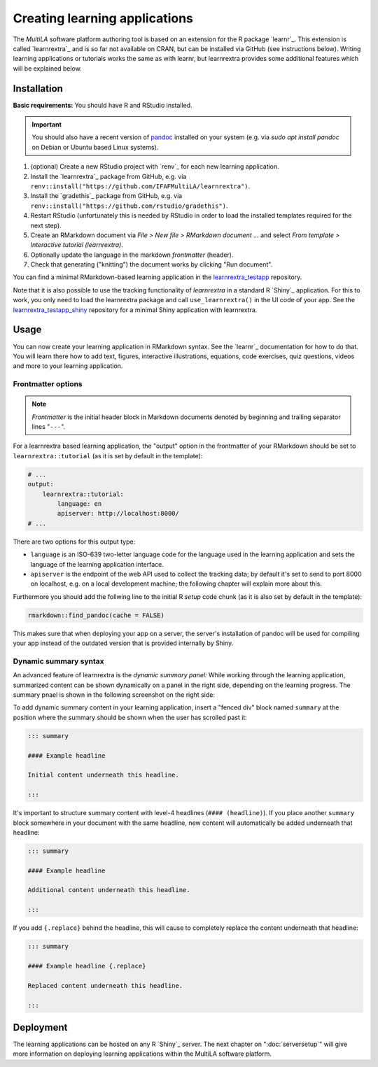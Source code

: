 .. _learning_apps:

Creating learning applications
==============================

The *MultiLA* software platform authoring tool is based on an extension for the R package `learnr`_. This extension is called `learnrextra`_ and is so far not available on CRAN, but can be installed via GitHub (see instructions below). Writing learning applications or tutorials works the same as with learnr, but learnrextra provides some additional features which will be explained below.

Installation
------------

**Basic requirements:** You should have R and RStudio installed.

.. important:: You should also have a recent version of `pandoc <https://pandoc.org/>`_ installed on your system (e.g. via `sudo apt install pandoc` on Debian or Ubuntu based Linux systems).

1. (optional) Create a new RStudio project with `renv`_ for each new learning application.
2. Install the `learnrextra`_ package from GitHub, e.g. via ``renv::install("https://github.com/IFAFMultiLA/learnrextra")``.
3. Install the `gradethis`_ package from GitHub, e.g. via ``renv::install("https://github.com/rstudio/gradethis")``.
4. Restart RStudio (unfortunately this is needed by RStudio in order to load the installed templates required for the next step).
5. Create an RMarkdown document via *File > New file > RMarkdown document ...* and select *From template > Interactive tutorial (learnrextra)*.
6. Optionally update the language in the markdown *frontmatter* (header).
7. Check that generating ("knitting") the document works by clicking "Run document".

You can find a minimal RMarkdown-based learning application in the `learnrextra_testapp <https://github.com/IFAFMultiLA/learnrextra_testapp>`_ repository.

Note that it is also possible to use the tracking functionality of *learnrextra* in a standard R `Shiny`_ application. For this to work, you only need to load the learnrextra package and call ``use_learnrextra()`` in the UI code of your app. See the `learnrextra_testapp_shiny <https://github.com/IFAFMultiLA/learnrextra_testapp_shiny>`_ repository for a minimal Shiny application with learnrextra.

Usage
-----

You can now create your learning application in RMarkdown syntax. See the `learnr`_ documentation for how to do that. You will learn there how to add text, figures, interactive illustrations, equations, code exercises, quiz questions, videos and more to your learning application.

Frontmatter options
^^^^^^^^^^^^^^^^^^^

.. note:: *Frontmatter* is the initial header block in Markdown documents denoted by beginning and trailing separator lines "``---``".

For a learnrextra based learning application, the "output" option in the frontmatter of your RMarkdown should be set to ``learnrextra::tutorial`` (as it is set by default in the template):

.. code-block:: yaml

    # ...
    output:
        learnrextra::tutorial:
            language: en
            apiserver: http://localhost:8000/
    # ...

There are two options for this output type:

- ``language`` is an ISO-639 two-letter language code for the language used in the learning application and sets the language of the learning application interface.
- ``apiserver`` is the endpoint of the web API used to collect the tracking data; by default it's set to send to port 8000 on localhost, e.g. on a local development machine; the following chapter will explain more about this.

Furthermore you should add the follwing line to the initial R *setup* code chunk (as it is also set by default in the template):

.. code-block:: r

    rmarkdown::find_pandoc(cache = FALSE)

This makes sure that when deploying your app on a server, the server's installation of pandoc will be used for compiling your app instead of the outdated version that is provided internally by Shiny.

Dynamic summary syntax
^^^^^^^^^^^^^^^^^^^^^^

An advanced feature of learnrextra is the *dynamic summary panel:* While working through the learning application, summarized content can be shown dynamically on a panel in the right side, depending on the learning progress. The summary pnael is shown in the following screenshot on the right side:

.. image:: img/learningapp_summary.png
    :align: center
    :width: 100%

To add dynamic summary content in your learning application, insert a "fenced div" block named ``summary`` at the position where the summary should be shown when the user has scrolled past it:

.. code-block:: markdown

    ::: summary

    #### Example headline

    Initial content underneath this headline.

    :::

It's important to structure summary content with level-4 headlines (``#### (headline)``). If you place another ``summary`` block somewhere in your document with the same headline, new content will automatically be added underneath that headline:


.. code-block:: markdown

    ::: summary

    #### Example headline

    Additional content underneath this headline.

    :::

If you add ``{.replace}`` behind the headline, this will cause to completely replace the content underneath that headline:

.. code-block:: markdown

    ::: summary

    #### Example headline {.replace}

    Replaced content underneath this headline.

    :::

Deployment
----------

The learning applications can be hosted on any R `Shiny`_ server. The next chapter on ":doc:`serversetup`" will give more information on deploying learning applications within the MultiLA software platform.

